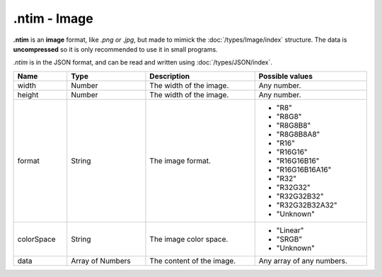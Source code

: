 .ntim - Image
=============

**.ntim** is an **image** format, like *.png or .jpg*, but made to mimick the :doc:`/types/Image/index` structure. The data is **uncompressed** so it is only recommended to use it in small programs.

*.ntim* is in the JSON format, and can be read and written using :doc:`/types/JSON/index`.

.. list-table::
	:width: 100%
	:header-rows: 1
	:class: code-table

	* - Name
	  - Type
	  - Description
	  - Possible values
	* - width
	  - Number
	  - The width of the image.
	  - Any number.
	* - height
	  - Number
	  - The width of the image.
	  - Any number.
	* - format
	  - String
	  - The image format.
	  -  
		 - "R8"
		 - "R8G8"
		 - "R8G8B8"
		 - "R8G8B8A8"
		 - "R16"
		 - "R16G16"
		 - "R16G16B16"
		 - "R16G16B16A16"
		 - "R32"
		 - "R32G32"
		 - "R32G32B32"
		 - "R32G32B32A32"
		 - "Unknown"
	* - colorSpace
	  - String
	  - The image color space.
	  -  
		 - "Linear"
		 - "SRGB"
		 - "Unknown"
	* - data
	  - Array of Numbers
	  - The content of the image.
	  - Any array of any numbers.

